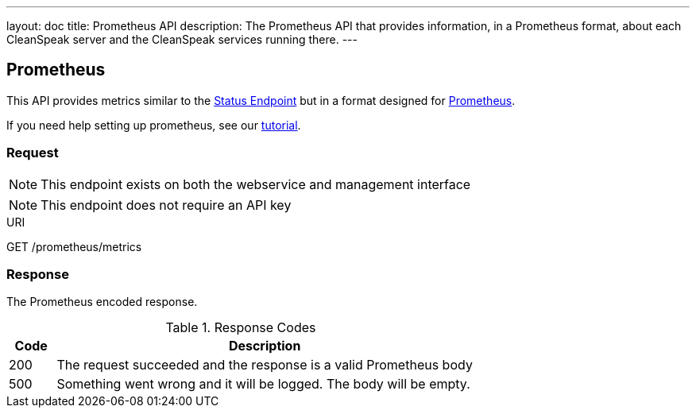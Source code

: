 ---
layout: doc
title: Prometheus API
description: The Prometheus API that provides information, in a Prometheus format, about each CleanSpeak server and the CleanSpeak services running there.
---

:sectnums!:

== Prometheus

This API provides metrics similar to the link:status[Status Endpoint] but in a format designed for link:https://prometheus.io[Prometheus].

If you need help setting up prometheus, see our link:/docs/3.x/tech/tutorials/prometheus[tutorial].

=== Request

[NOTE]
====
This endpoint exists on both the webservice and management interface
====

[NOTE]
====
This endpoint does not require an API key
====

[.endpoint]
.URI
--
[method]#GET# [uri]#/prometheus/metrics#
--

=== Response
The Prometheus encoded response.

[cols="1,9"]
.Response Codes
|===
|Code |Description

|200
|The request succeeded and the response is a valid Prometheus body

|500
|Something went wrong and it will be logged. The body will be empty.

|===
